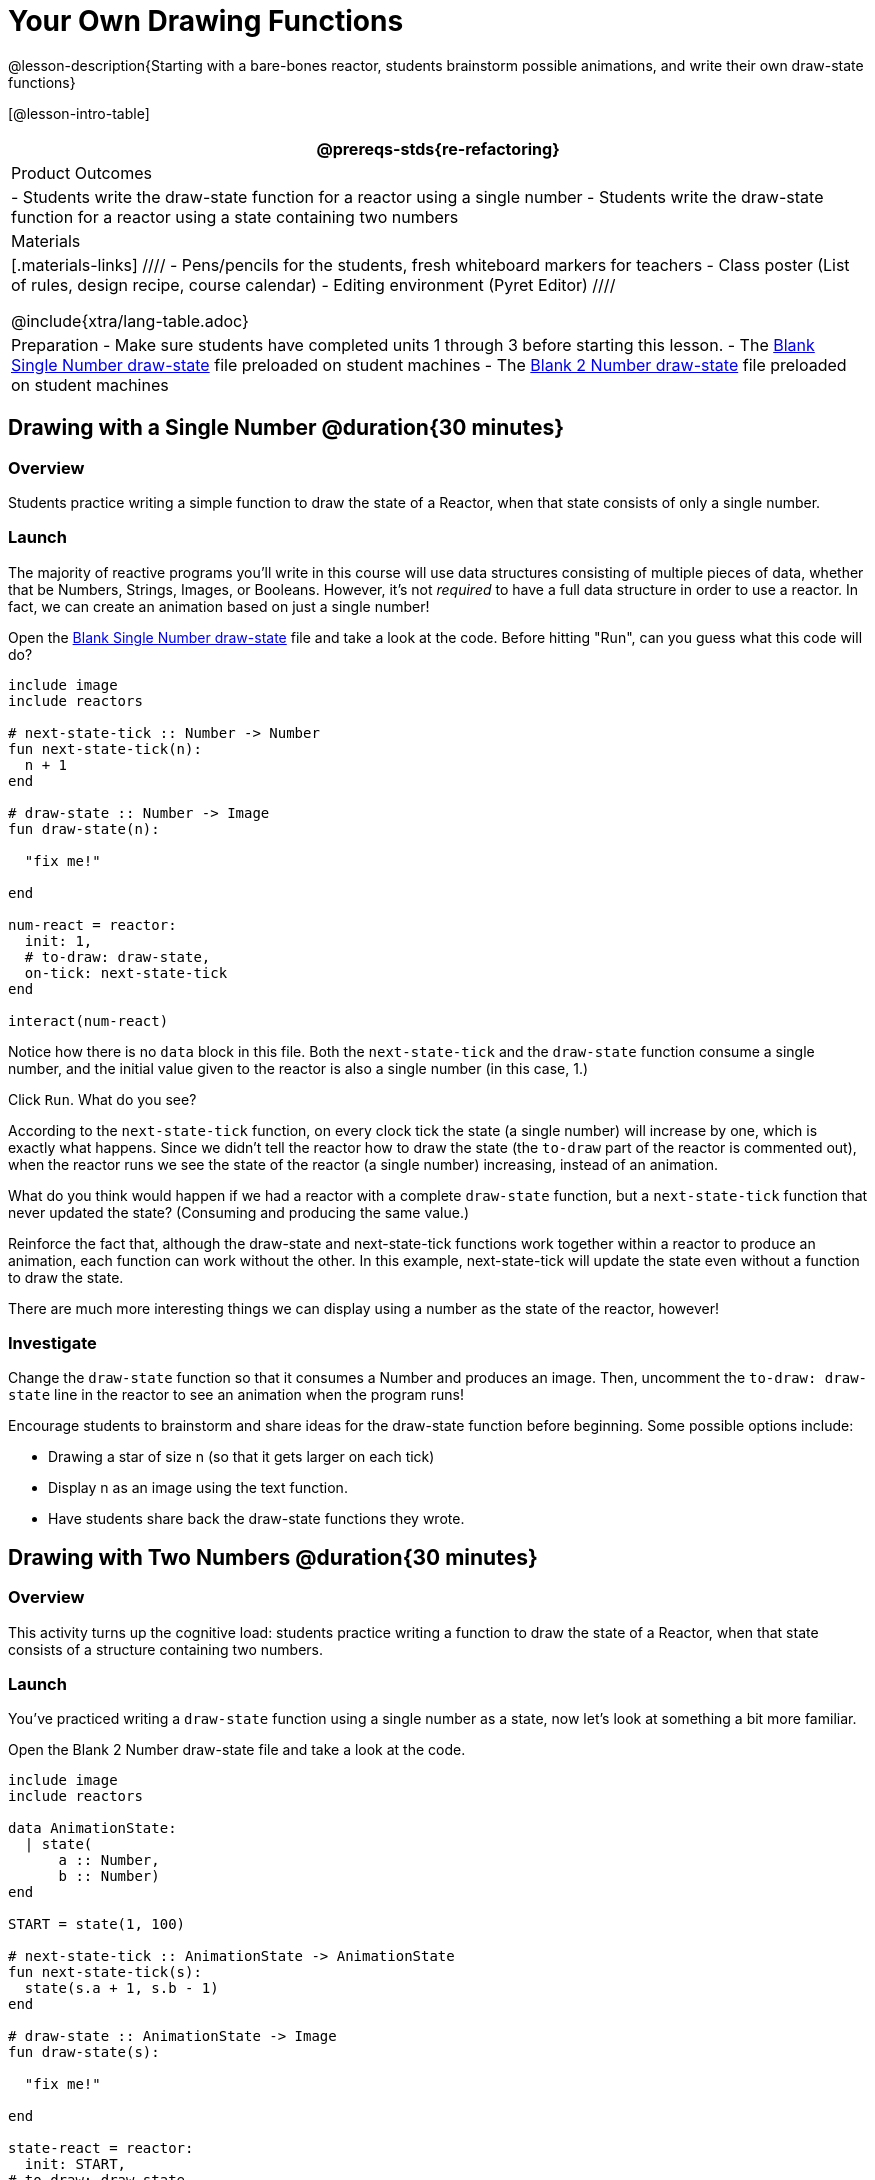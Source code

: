 = Your Own Drawing Functions

@lesson-description{Starting with a bare-bones reactor, students brainstorm possible animations, and write their own draw-state functions}

[@lesson-intro-table]
|===
@prereqs-stds{re-refactoring}

| Product Outcomes
|
- Students write the draw-state function for a reactor using a single number
- Students write the draw-state function for a reactor using a state containing two numbers

| Materials
|[.materials-links]
////
- Pens/pencils for the students, fresh whiteboard markers for teachers
- Class poster (List of rules, design recipe, course calendar)
- Editing environment (Pyret Editor)
////

@include{xtra/lang-table.adoc}

| Preparation
- Make sure students have completed units 1 through 3 before starting this lesson.
- The https://code.pyret.org/editor#share=0B9rKDmABYlJVSFRPYWlsajJ1SmM[Blank Single Number draw-state] file preloaded on student machines 
- The https://code.pyret.org/editor#share=0B9rKDmABYlJVcTZ1WTdReUxTMTA[Blank 2 Number draw-state] file preloaded on student machines

|===

== Drawing with a Single Number @duration{30 minutes}

=== Overview
Students practice writing a simple function to draw the state of a Reactor, when that state consists of only a single number.

=== Launch
The majority of reactive programs you’ll write in this course will use data structures consisting of multiple pieces of data, whether that be Numbers, Strings, Images, or Booleans. However, it’s not _required_ to have a full data structure in order to use a reactor. In fact, we can create an animation based on just a single number!

[.lesson-instruction]
Open the https://code.pyret.org/editor#share=0B9rKDmABYlJVSFRPYWlsajJ1SmM[Blank Single Number draw-state] file and take a look at the code. Before hitting "Run", can you guess what this code will do?

----
include image
include reactors

# next-state-tick :: Number -> Number
fun next-state-tick(n):
  n + 1
end

# draw-state :: Number -> Image
fun draw-state(n):

  "fix me!"

end

num-react = reactor:
  init: 1,
  # to-draw: draw-state,
  on-tick: next-state-tick
end

interact(num-react)
----

Notice how there is no `data` block in this file. Both the `next-state-tick` and the `draw-state` function consume a single number, and the initial value given to the reactor is also a single number (in this case, 1.)

[.lesson-instruction]
Click `Run`. What do you see?

According to the `next-state-tick` function, on every clock tick the state (a single number) will increase by one, which is exactly what happens. Since we didn’t tell the reactor how to draw the state (the `to-draw` part of the reactor is commented out), when the reactor runs we see the state of the reactor (a single number) increasing, instead of an animation.

[.lesson-instruction]
What do you think would happen if we had a reactor with a complete `draw-state` function, but a `next-state-tick` function that never updated the state? (Consuming and producing the same value.)

Reinforce the fact that, although the draw-state and next-state-tick functions work together within a reactor to produce an animation, each function can work without the other. In this example, next-state-tick will update the state even without a function to draw the state.

There are much more interesting things we can display using a number as the state of the reactor, however!

=== Investigate
[.lesson-instruction]
Change the `draw-state` function so that it consumes a Number and produces an image. Then, uncomment the `to-draw: draw-state` line in the reactor to see an animation when the program runs!

Encourage students to brainstorm and share ideas for the draw-state function before beginning. Some possible options
include:

- Drawing a star of size n (so that it gets larger on each tick)
- Display n as an image using the text function.
- Have students share back the draw-state functions they wrote.

== Drawing with Two Numbers @duration{30 minutes}

=== Overview
This activity turns up the cognitive load: students practice writing a function to draw the state of a Reactor, when that state consists of a structure containing two numbers.

=== Launch
You’ve practiced writing a `draw-state` function using a single number as a state, now let’s look at something a bit more familiar.

[.lesson-instruction]
Open the Blank 2 Number draw-state file and take a look at the code.

----
include image
include reactors

data AnimationState:
  | state(
      a :: Number,
      b :: Number)
end

START = state(1, 100)

# next-state-tick :: AnimationState -> AnimationState
fun next-state-tick(s):
  state(s.a + 1, s.b - 1)
end

# draw-state :: AnimationState -> Image
fun draw-state(s):

  "fix me!"

end

state-react = reactor:
  init: START,
# to-draw: draw-state,
  on-tick: next-state-tick
end

interact(state-react)
----

This code includes a data structure (called `AnimationState`) containing two numbers as its fields, `a` and `b`. As before, the `draw-state` function is incomplete, and commented out from the reactor.

[.lesson-instruction]
Based on the `next-state-tick` function defined here, what do you think will happen when you hit ‘Run’? Discuss with your partner, then try it out!

With only the `next-state-tick` function, we can see the state updating, increasing the first number by 1 and decreasing the second number by 1 each tick.

=== Investigate
[.lesson-instruction]
How could you define a `draw-state` function to show something interesting when the program runs? Branstorm with your partner, then change the existing, broken `draw-state` function to consume an `AnimationState` and produce an image. Then, comment out the `to-draw: draw-state` line in the reactor to see an animation when the program runs!

Some possible ideas for this activity:

- Display two shapes of size a and b, which get larger and smaller, respectively, as the reactor runs.
- Make a and b the coordinates of an image, moving down and to the right across a background as the reactor runs.

=== Synthesize
Have students share back what they brainstormed before beginning, then share the completed draw-state functions they wrote, and the animations they created!
